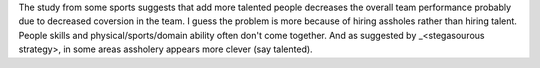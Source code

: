 .. url: http://www.scientificamerican.com/article/the-surprising-problem-of-too-much-talent/
.. title: The Surprising Problem of Too Much Talent
.. date: Tuesday 08 December 2015 04:12:55 PM IST
.. tags: webnotes

The study from some sports suggests that add more talented people decreases the
overall team performance probably due to decreased coversion in the team. I
guess the problem is more because of hiring assholes rather than hiring talent.
People skills and physical/sports/domain ability often don't come together.
And as suggested by _<stegasourous strategy>, in some areas assholery appears
more clever (say talented).

